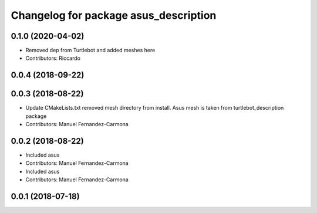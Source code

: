 ^^^^^^^^^^^^^^^^^^^^^^^^^^^^^^^^^^^^^^
Changelog for package asus_description
^^^^^^^^^^^^^^^^^^^^^^^^^^^^^^^^^^^^^^

0.1.0 (2020-04-02)
------------------
* Removed dep from Turtlebot and added meshes here
* Contributors: Riccardo

0.0.4 (2018-09-22)
------------------

0.0.3 (2018-08-22)
------------------
* Update CMakeLists.txt
  removed mesh directory from install. Asus mesh is taken from turtlebot_description package
* Contributors: Manuel Fernandez-Carmona

0.0.2 (2018-08-22)
------------------
* Included asus
* Contributors: Manuel Fernandez-Carmona

* Included asus
* Contributors: Manuel Fernandez-Carmona

0.0.1 (2018-07-18)
------------------
